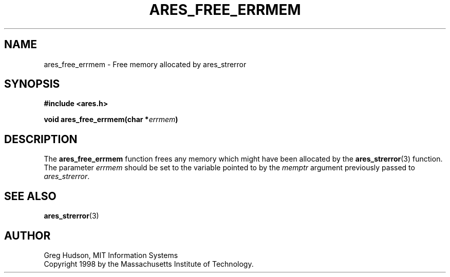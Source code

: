 .\" $Id: ares_free_errmem.3,v 1.1 2003/10/07 21:54:04 bagder Exp $
.\"
.\" Copyright 1998 by the Massachusetts Institute of Technology.
.\"
.\" Permission to use, copy, modify, and distribute this
.\" software and its documentation for any purpose and without
.\" fee is hereby granted, provided that the above copyright
.\" notice appear in all copies and that both that copyright
.\" notice and this permission notice appear in supporting
.\" documentation, and that the name of M.I.T. not be used in
.\" advertising or publicity pertaining to distribution of the
.\" software without specific, written prior permission.
.\" M.I.T. makes no representations about the suitability of
.\" this software for any purpose.  It is provided "as is"
.\" without express or implied warranty.
.\"
.TH ARES_FREE_ERRMEM 3 "23 July 1998"
.SH NAME
ares_free_errmem \- Free memory allocated by ares_strerror
.SH SYNOPSIS
.nf
.B #include <ares.h>
.PP
.B void ares_free_errmem(char *\fIerrmem\fP)
.fi
.SH DESCRIPTION
The
.B ares_free_errmem
function frees any memory which might have been allocated by the
.BR ares_strerror (3)
function.  The parameter
.I errmem
should be set to the variable pointed to by the
.I memptr
argument previously passed to
.IR ares_strerror .
.SH SEE ALSO
.BR ares_strerror (3)
.SH AUTHOR
Greg Hudson, MIT Information Systems
.br
Copyright 1998 by the Massachusetts Institute of Technology.
